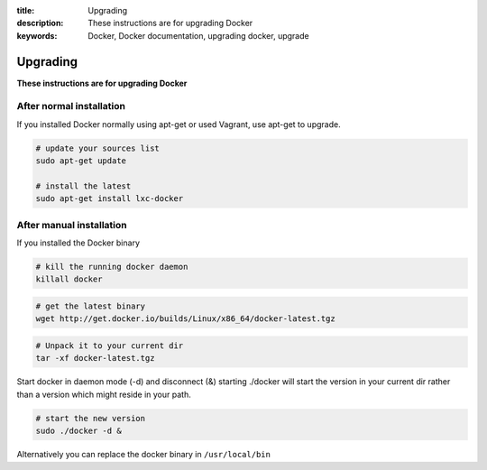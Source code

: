 :title: Upgrading
:description: These instructions are for upgrading Docker
:keywords: Docker, Docker documentation, upgrading docker, upgrade

.. _upgrading:

Upgrading
============

**These instructions are for upgrading Docker**


After normal installation
-------------------------

If you installed Docker normally using apt-get or used Vagrant, use apt-get to upgrade.

.. code-block:: bash

   # update your sources list
   sudo apt-get update

   # install the latest
   sudo apt-get install lxc-docker


After manual installation
-------------------------

If you installed the Docker binary


.. code-block:: bash

   # kill the running docker daemon
   killall docker


.. code-block:: bash

   # get the latest binary
   wget http://get.docker.io/builds/Linux/x86_64/docker-latest.tgz


.. code-block:: bash

   # Unpack it to your current dir
   tar -xf docker-latest.tgz


Start docker in daemon mode (-d) and disconnect (&) starting ./docker will start the version in your current dir rather than a version which
might reside in your path.

.. code-block:: bash

   # start the new version
   sudo ./docker -d &


Alternatively you can replace the docker binary in ``/usr/local/bin``
